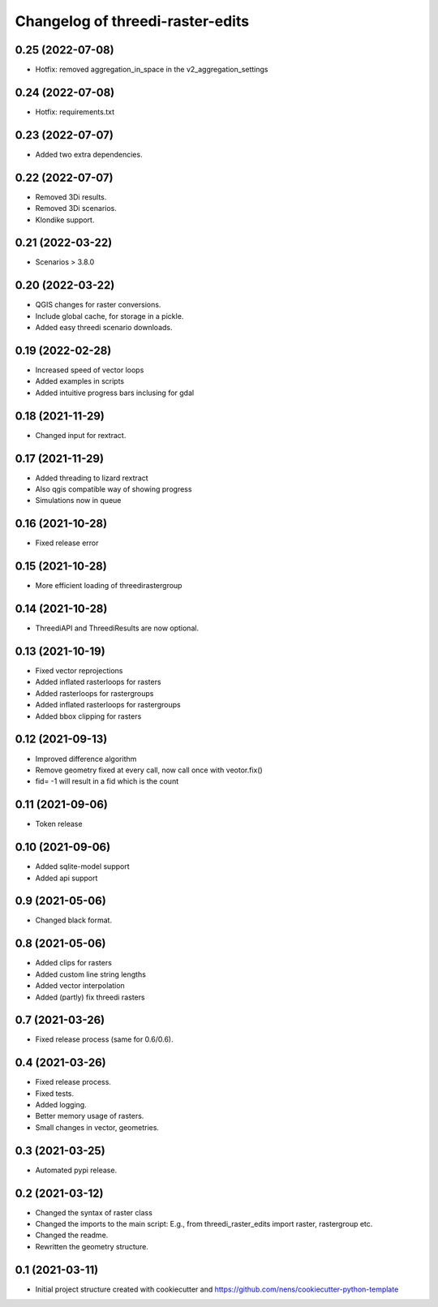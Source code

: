 Changelog of threedi-raster-edits
===================================================


0.25 (2022-07-08)
-----------------

- Hotfix: removed aggregation_in_space in the v2_aggregation_settings


0.24 (2022-07-08)
-----------------

- Hotfix: requirements.txt


0.23 (2022-07-07)
-----------------

- Added two extra dependencies.


0.22 (2022-07-07)
-----------------

- Removed 3Di results. 
- Removed 3Di scenarios.
- Klondike support.


0.21 (2022-03-22)
-----------------

- Scenarios > 3.8.0


0.20 (2022-03-22)
-----------------

- QGIS changes for raster conversions.
- Include global cache, for storage in a pickle.
- Added easy threedi scenario downloads.

0.19 (2022-02-28)
-----------------

- Increased speed of vector loops
- Added examples in scripts
- Added intuitive progress bars inclusing for gdal


0.18 (2021-11-29)
-----------------

- Changed input for rextract.


0.17 (2021-11-29)
-----------------

- Added threading to lizard rextract
- Also qgis compatible way of showing progress
- Simulations now in queue


0.16 (2021-10-28)
-----------------

- Fixed release error


0.15 (2021-10-28)
-----------------

- More efficient loading of threedirastergroup


0.14 (2021-10-28)
-----------------

- ThreediAPI and ThreediResults are now optional.


0.13 (2021-10-19)
-----------------

- Fixed vector reprojections
- Added inflated rasterloops for rasters
- Added rasterloops for rastergroups
- Added inflated rasterloops for rastergroups
- Added bbox clipping for rasters


0.12 (2021-09-13)
-----------------

- Improved difference algorithm
- Remove geometry fixed at every call, now call once with veotor.fix()
- fid= -1 will result in a fid which is the count


0.11 (2021-09-06)
-----------------

- Token release


0.10 (2021-09-06)
-----------------

- Added sqlite-model support
- Added api support


0.9 (2021-05-06)
----------------

- Changed black format.


0.8 (2021-05-06)
----------------

- Added clips for rasters
- Added custom line string lengths
- Added vector interpolation
- Added (partly) fix threedi rasters


0.7 (2021-03-26)
----------------

- Fixed release process (same for 0.6/0.6).


0.4 (2021-03-26)
----------------

- Fixed release process.
- Fixed tests.
- Added logging.
- Better memory usage of rasters.
- Small changes in vector, geometries.

0.3 (2021-03-25)
----------------

- Automated pypi release.


0.2 (2021-03-12)
----------------

- Changed the syntax of raster class
- Changed the imports to the main script: E.g., from threedi_raster_edits import raster, rastergroup etc.
- Changed the readme.
- Rewritten the geometry structure.


0.1 (2021-03-11)
----------------

- Initial project structure created with cookiecutter and
  https://github.com/nens/cookiecutter-python-template
